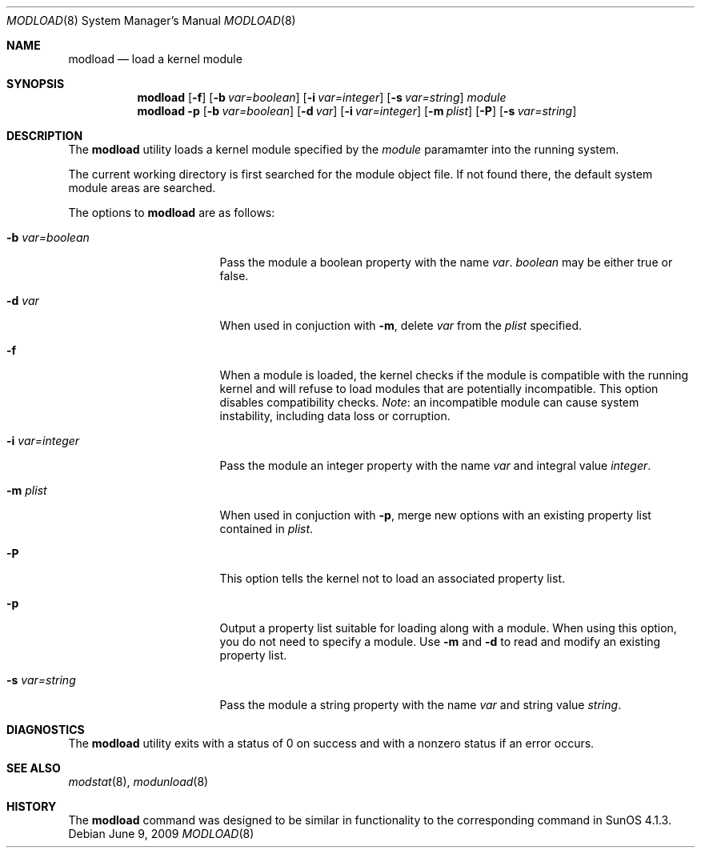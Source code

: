 .\" $NetBSD: modload.8,v 1.36 2009/06/10 03:30:32 jnemeth Exp $
.\"
.\" Copyright (c) 1993 Christopher G. Demetriou
.\" All rights reserved.
.\"
.\" Redistribution and use in source and binary forms, with or without
.\" modification, are permitted provided that the following conditions
.\" are met:
.\" 1. Redistributions of source code must retain the above copyright
.\"    notice, this list of conditions and the following disclaimer.
.\" 2. Redistributions in binary form must reproduce the above copyright
.\"    notice, this list of conditions and the following disclaimer in the
.\"    documentation and/or other materials provided with the distribution.
.\" 3. All advertising materials mentioning features or use of this software
.\"    must display the following acknowledgement:
.\"          This product includes software developed for the
.\"          NetBSD Project.  See http://www.NetBSD.org/ for
.\"          information about NetBSD.
.\" 4. The name of the author may not be used to endorse or promote products
.\"    derived from this software without specific prior written permission.
.\"
.\" THIS SOFTWARE IS PROVIDED BY THE AUTHOR ``AS IS'' AND ANY EXPRESS OR
.\" IMPLIED WARRANTIES, INCLUDING, BUT NOT LIMITED TO, THE IMPLIED WARRANTIES
.\" OF MERCHANTABILITY AND FITNESS FOR A PARTICULAR PURPOSE ARE DISCLAIMED.
.\" IN NO EVENT SHALL THE AUTHOR BE LIABLE FOR ANY DIRECT, INDIRECT,
.\" INCIDENTAL, SPECIAL, EXEMPLARY, OR CONSEQUENTIAL DAMAGES (INCLUDING, BUT
.\" NOT LIMITED TO, PROCUREMENT OF SUBSTITUTE GOODS OR SERVICES; LOSS OF USE,
.\" DATA, OR PROFITS; OR BUSINESS INTERRUPTION) HOWEVER CAUSED AND ON ANY
.\" THEORY OF LIABILITY, WHETHER IN CONTRACT, STRICT LIABILITY, OR TORT
.\" (INCLUDING NEGLIGENCE OR OTHERWISE) ARISING IN ANY WAY OUT OF THE USE OF
.\" THIS SOFTWARE, EVEN IF ADVISED OF THE POSSIBILITY OF SUCH DAMAGE.
.\"
.\" <<Id: LICENSE,v 1.2 2000/06/14 15:57:33 cgd Exp>>
.\"
.Dd June 9, 2009
.Dt MODLOAD 8
.Os
.Sh NAME
.Nm modload
.Nd load a kernel module
.Sh SYNOPSIS
.Nm
.Op Fl f
.Op Fl b Ar var=boolean
.Op Fl i Ar var=integer
.Op Fl s Ar var=string
.Ar module
.Nm
.Fl p
.Op Fl b Ar var=boolean
.Op Fl d Ar var
.Op Fl i Ar var=integer
.Op Fl m Ar plist
.Op Fl P
.Op Fl s Ar var=string
.Sh DESCRIPTION
The
.Nm
utility loads a kernel module specified by the
.Ar module
paramamter into the running system.
.Pp
The current working directory is first searched for the module object file.
If not found there, the default system module areas are searched.
.Pp
The options to
.Nm
are as follows:
.Bl -tag -width xbxvarxbooleanx
.It Fl b Ar var=boolean
Pass the module a boolean property with the name
.Ar var .
.Ar boolean
may be either
.Dv true
or
.Dv false .
.It Fl d Ar var
When used in conjuction with
.Fl m ,
delete
.Ar var
from the
.Ar plist
specified.
.It Fl f
When a module is loaded, the kernel checks if the module is compatible
with the running kernel and will refuse to load modules that are
potentially incompatible.
This option disables compatibility checks.
.Em Note :
an incompatible module can cause system instability, including data
loss or corruption.
.It Fl i Ar var=integer
Pass the module an integer property with the name
.Ar var
and integral value
.Ar integer .
.It Fl m Ar plist
When used in conjuction with
.Fl p ,
merge new options with an existing property list contained in
.Ar plist .
.It Fl P
This option tells the kernel not to load an associated property list.
.It Fl p
Output a property list suitable for loading along with a module.
When using this option, you do not need to specify a module.
Use
.Fl m
and
.Fl d
to read and modify an existing property list.
.It Fl s Ar var=string
Pass the module a string property with the name
.Ar var
and string value
.Ar string .
.El
.Sh DIAGNOSTICS
The
.Nm
utility exits with a status of 0 on success
and with a nonzero status if an error occurs.
.Sh SEE ALSO
.Xr modstat 8 ,
.Xr modunload 8
.Sh HISTORY
The
.Nm
command was designed to be similar in functionality
to the corresponding command in
.Tn "SunOS 4.1.3" .
